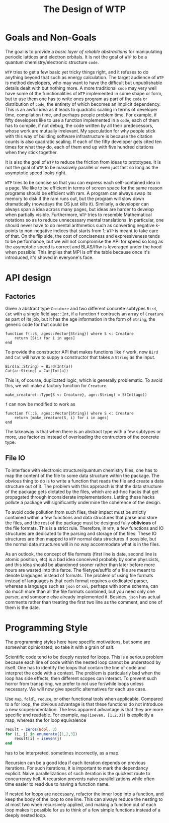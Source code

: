 #+title: The Design of WTP
#+options: toc:nil
#+latex_header: \usepackage[margin=0.8in]{geometry}
#+latex_header: \usepackage{physics}
#+latex_header: \usepackage{bookman}
#+latex_header: \usepackage{hyperref}
#+latex_header: \usepackage[style=numeric]{biblatex}
#+latex_header: \addbibresource{~/kaer_morhen/papers/lib.bib}

* Goals and Non-Goals

The goal is to provide a /basic layer of reliable abstractions/ for manipulating periodic
lattices and electron orbitals.  It is not the goal of =WTP= to be a quantum
chemistry/electronic structure =code=.

=WTP= tries to get a few basic yet tricky things right, and it refuses to do
anything beyond that such as energy calculation. The target audience of =WTP= is
method developers, who may want to have the difficult but unpublishable details
dealt with but nothing more. A more traditional =code= may very well have some
of the functionalities of =WTP= implemented in some shape or form, but to use
them one has to write ones program as part of the =code= or distribution of
=code=, the entirety of which becomes an implicit dependency. This is an awful
idea as it leads to quadratic scaling in terms of developer time, compilation
time, and perhaps people problem time. For example, if fifty developers like to
use a function implemented in a =code=, each of them has to compile, if not
debug, the code written by all their predecessors, whose work are mutually
irrelevant. My speculation for why people stick with this way of building
software infrastructure is because the citation counts is also quadratic
scaling. If each of the fifty developer gets cited ten times for what they do,
each of them end up with five hundred citations when they stick together.


It is also the goal of =WTP= to reduce the friction from ideas to prototypes.  It
is not the goal of =WTP= to be massively parallel or even just fast so long as
the asymptotic speed looks right.

=WTP= tries to be concise so that you can express each self-contained idea in a
page. We like to be efficient in terms of screen space for the same reason
programs should be efficient with ram. A program can always swap its memory to
disk if the ram runs out, but the program will slow down dramatically (nowadays
the OS just kills it).  Similarly, a developer can always span a idea across
many pages, but ideas are harder to develop when partially visible.
Furthermore, =WTP= tries to resemble Mathematical notations so as to reduce
unnecessary mental translations. In particular, one should never have to do
mental arithmetics such as converting negative k-points to non-negative indices
that starts from 1; =WTP= is meant to take care of that. On the flip side, the
cost of conciseness and expressiveness tends to be performance, but we will not
compromise the API for speed so long as the asymptotic speed is correct and
BLAS/fftw is leveraged under the hood when possible. This implies that MPI is
off the table because once it's introduced, it's shoved in everyone's face.


* API design

** Factories

Given a abstract type =Creature= and two different concrete subtypes =Bird=,
=Cat= with a single field =age::Int=, if a function =f= contructs an array of
=Creature= as part of its job, but it has the age information in the form of
=String=, the generic code for that could be
#+begin_src
function f(::S, ages::Vector{String}) where S <: Creature
    return [S(i) for i in ages]
end
#+end_src
To provide the constructor API that makes functions like =f= work, now =Bird=
and =Cat= will have to suppy a constructor that takes a =String= as the input.
#+begin_src
Bird(a::String) = Bird(Int(a))
Cat(a::String) = Cat(Int(a))
#+end_src
This is, of course, duplicated logic, which is generally problematic.
To avoid this, we will make a factory function for =Creature=.
#+begin_src
make_creature(::Type{S <: Creature}, age::String) = S(Int(age))
#+end_src
=f= can now be modified to work as
#+begin_src
function f(::S, ages::Vector{String}) where S <: Creature
    return [make_creature(S, i) for i in ages]
end
#+end_src


The takeaway is that when there is an abstract type with a few subtypes or more,
use factories instead of overloading the contructors of the concrete type.




** File IO

To interface with electronic structure/quantum chemistry files, one has to
map the content of the file to some data structure within the package.  The
obvious thing to do is to write a function that reads the file and create a data
structure out of it. The problem with this approach is that the data structure
of the package gets dictated by the files, which are ad-hoc hacks that get
propagated through inconsiderate implementations. Letting these hacks pollute 
a package will significantly undermine the coherence of the design.

To avoid code pollution from such files, their impact must be strictly contained
within a few functions and data structures that parse and store the files, and
the rest of the package must be designed fully *oblivious* of the file
formats. This is a strict rule.  Therefore, in =WTP=, a few functions and IO
structures are dedicated to the parsing and storage of the files. These IO
structures are then mapped to =WTP= normal data structures if possible, but the
normal data structures will in no way accommodate what is in the files.

As an outlook, the concept of file formats (first line is date, second line is
atomic position, etc) is a bad idea conceived probably by some physicists, and
this idea should be abandoned sooner rather than later before more hours are
wasted into this farce. The filetype/suffix of a file are meant to denote
languages instead of formats. The problem of using file formats instead of
languages is that each format requires a dedicated parser, whereas a language
such as =json= or =xml=, perhaps with some schema, can do much more than all the
file formats combined, but you need only one parser, and someone else already
implemented it. Besides, =json= has actual comments rather than treating the
first two line as the comment, and one of them is the date.





* Programming Style

The programming styles here have specific motivations, but some are somewhat
opinionated, so take it with a grain of salt.

Scientific code tend to be deeply nested for loops. This is a serious problem
because each line of code within the nested loop cannot be understood by itself.
One has to identify the loops that contain the line of code and interpret the
code with a context. The problem is particularly bad when the loop has side
effects, then different scopes can interact. To prevent such horror from
transpiring, we prefer to not use for/while loops unless necessary. We will now 
give specific alternatives for each use case.

Use =map=, =foldl=, =reduce=, or other functional tools when
applicable. Compared to a for loop, the obvious advantage is that these
functions do not introduce a new scope/indentation. The less apparent advantage
is that they are more specific and readable. For example, =map(iseven, [1,2,3])=
is explicitly a map, whereas the for loop equivalence
#+begin_src julia
result = zeros(Bool, 3)
for (i, j) in enumerate([1,2,3])
    result[i] = iseven(j)
end
#+end_src
has to be interpreted, sometimes incorrectly, as a map.

Recursion can be a good idea if each iteration depends on previous
iterations. For such iterations, it is important to mark the dependancy
explicit. Naive parallelizations of such iteration is the quickest route to
concurrency hell.  A recursion prevents naive parallelizations while often time
easier to read due to having a function name.

If nested for loops are necessary, refactor the inner loop into a function, and
keep the body of the loop to one line. This can always reduce the nesting to at
most two when recursively applied, and making a function out of each loop makes
it possible for us to think of a few simple functions instead of a deeply nested
loop. 







